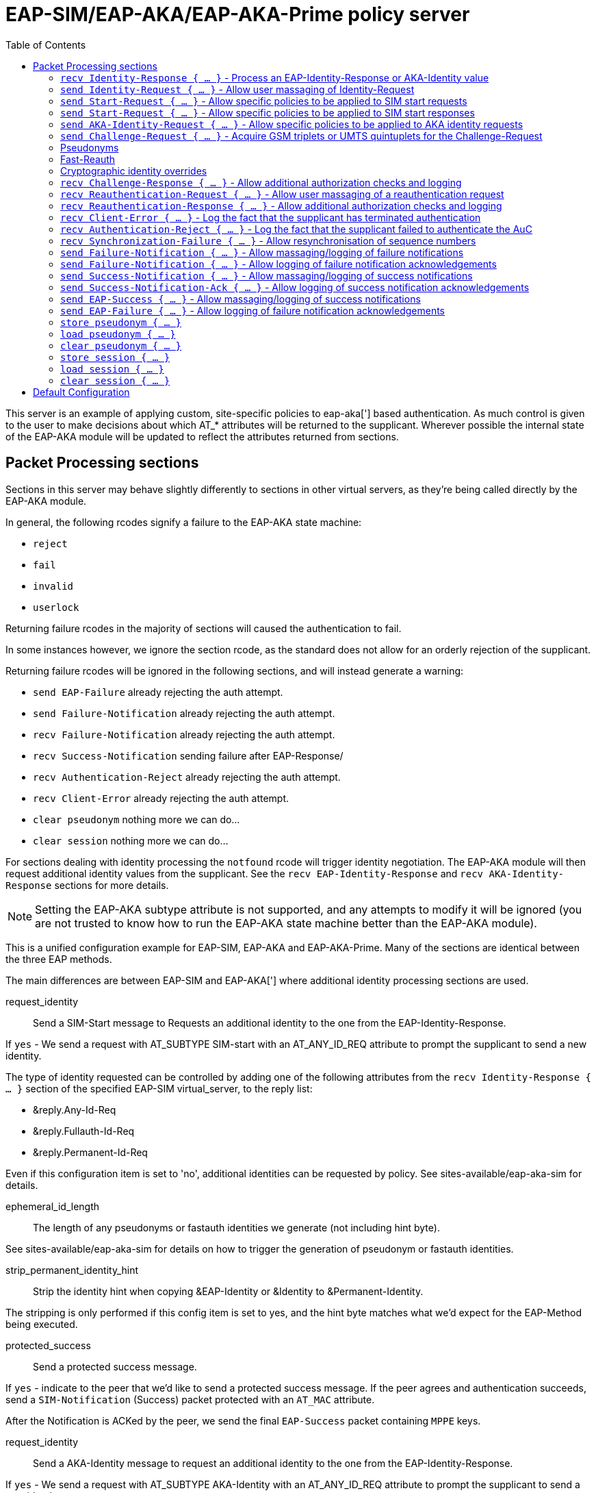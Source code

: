 
:toc:



= EAP-SIM/EAP-AKA/EAP-AKA-Prime policy server

This server is an example of applying custom, site-specific policies
to eap-aka['] based authentication.
As much control is given to the user to make decisions about which
AT_* attributes will be returned to the supplicant. Wherever
possible the internal state of the EAP-AKA module will be updated
to reflect the attributes returned from sections.



## Packet Processing sections

Sections in this server may behave slightly differently to sections
in other virtual servers, as they're being called directly by the
EAP-AKA module.

In general, the following rcodes signify a failure to the EAP-AKA
state machine:

- `reject`
- `fail`
- `invalid`
- `userlock`

Returning failure rcodes in the majority of sections will caused the
authentication to fail.

In some instances however, we ignore the section rcode, as the standard
does not allow for an orderly rejection of the supplicant.

Returning failure rcodes will be ignored in the following sections, and
will instead generate a warning:

- `send EAP-Failure`			already rejecting the auth attempt.
- `send Failure-Notification`	already rejecting the auth attempt.
- `recv Failure-Notification`	already rejecting the auth attempt.
- `recv Success-Notification`	sending failure after EAP-Response/
- `recv Authentication-Reject`	already rejecting the auth attempt.
- `recv Client-Error`		already rejecting the auth attempt.
- `clear pseudonym`			nothing more we can do...
- `clear session`			nothing more we can do...

For sections dealing with identity processing the `notfound` rcode
will trigger identity negotiation. The EAP-AKA module will then request
additional identity values from the supplicant.  See the `recv
EAP-Identity-Response` and `recv AKA-Identity-Response` sections for more
details.

NOTE: Setting the EAP-AKA subtype attribute is not supported, and any
attempts to modify it will be ignored (you are not trusted to know how to
run the EAP-AKA state machine better than the EAP-AKA module).



This is a unified configuration example for EAP-SIM, EAP-AKA
and EAP-AKA-Prime.  Many of the sections are identical between
the three EAP methods.

The main differences are between EAP-SIM and EAP-AKA['] where
additional identity processing sections are used.



request_identity:: Send a SIM-Start message to Requests
an additional identity to the one from the EAP-Identity-Response.

If `yes` - We send a request with AT_SUBTYPE SIM-start
with an AT_ANY_ID_REQ attribute to prompt the supplicant
to send a new identity.

The type of identity requested can be controlled by adding
one of the following attributes from the
`recv Identity-Response { ... }` section of the specified
EAP-SIM virtual_server, to the reply list:

- &reply.Any-Id-Req
- &reply.Fullauth-Id-Req
- &reply.Permanent-Id-Req

Even if this configuration item is set to 'no', additional
identities can be requested by policy.
See sites-available/eap-aka-sim for details.



ephemeral_id_length:: The length of any pseudonyms or
fastauth identities we generate (not including hint byte).

See sites-available/eap-aka-sim for details on how to trigger
the generation of pseudonym or fastauth identities.



strip_permanent_identity_hint:: Strip the identity hint when
copying &EAP-Identity or &Identity to &Permanent-Identity.

The stripping is only performed if this config item is set
to yes, and the hint byte matches what we'd expect for the
EAP-Method being executed.



protected_success:: Send a protected success message.

If `yes` - indicate to the peer that we'd like to send
a protected success message.  If the peer agrees and
authentication succeeds, send a `SIM-Notification` (Success)
packet protected with an `AT_MAC` attribute.

After the Notification is ACKed by the peer, we send
the final `EAP-Success` packet containing `MPPE` keys.


request_identity:: Send a AKA-Identity message to request
an additional identity to the one from the EAP-Identity-Response.

If `yes` - We send a request with AT_SUBTYPE AKA-Identity
with an AT_ANY_ID_REQ attribute to prompt the supplicant
to send a new identity.

The type of identity requested can be controlled by adding
one of the following attributes from the
`recv Identity-Response { ... }` section of the specified
EAP-AKA virtual_server, to the reply list:

- &reply.Any-Id-Req
- &reply.Fullauth-Id-Req
- &reply.Permanent-Id-Req

Even if this configuration item is set to 'no', additional
identities can be requested by policy.
See sites-available/eap-aka-sim for details.



ephemeral_id_length:: The length of any pseudonyms or
fastauth identities we generate (not including hint byte).



strip_permanent_identity_hint:: Strip the identity hint when
copying &EAP-Identity or &Identity to &Permanent-Identity.

The stripping is only performed if this config item is set
to yes, and the hint byte matches what we'd expect for the
EAP-Method being executed.



protected_success:: Send a protected success message.

If `yes` - indicate to the peer that we'd like to send
a protected success message.  If the peer agrees and
authentication succeeds, send a `AKA-Notification` (Success)
packet protected with an `AT_MAC` attribute.

After the Notification is ACKed by the peer, we send
the final `EAP-Success` packet containing `MPPE` keys.



network_name:: The default value used for AT_KDF_INPUT

EAP-AKA-Prime mixes various keys with a network identifier
specifying the user's point of connection into the network
to prevent vectors being used where they were not intended
to be.

The value of the AT_KDF_INPUT can be overridden in the
eap-aka-prime virtual server with &reply.KDF-Input if
this value needs to be determined dynamically.

How this value should be created and formatted is specified
in 3GPP.24.302.



request_identity:: Send a AKA-Identity message to request
an additional identity to the one from the EAP-Identity-Response.

If `yes` - We send a request with AT_SUBTYPE AKA-Identity
with an AT_ANY_ID_REQ attribute to prompt the supplicant
to send a new identity.

The type of identity requested can be controlled by adding
one of the following attributes from the
`recv Identity-Response { ... }` section of the specified
EAP-AKA virtual_server, to the reply list:

- &reply.Any-Id-Req
- &reply.Fullauth-Id-Req
- &reply.Permanent-Id-Req

Even if this configuration item is set to 'no', additional
identities can be requested by policy.
See sites-available/eap-aka-sim for details.



ephemeral_id_length:: The length of any pseudonyms or
fastauth identities we generate (not including hint byte).

See sites-available/eap-aka-sim for details on how to trigger
the generation of pseudonym or fastauth identities.



strip_permanent_identity_hint:: Strip the identity hint when
copying &EAP-Identity or &Identity to &Permanent-Identity.

The stripping is only performed if this config item is set
to yes, and the hint byte matches what we'd expect for the
EAP-Method being executed.



protected_success:: Send a protected success message.

If `yes` - indicate to the peer that we'd like to send
a protected success message.  If the peer agrees and
authentication succeeds, send a `AKA-Notification` (Success)
packet protected with an `AT_MAC` attribute.

After the Notification is ACKed by the peer, we send
the final `EAP-Success` packet containing `MPPE` keys.



### `recv Identity-Response { ... }` - Process an EAP-Identity-Response or AKA-Identity value

This is usually the first section called when starting a new EAP-AKA
session, and will be called for each round of identity negotiation.

The following request attributes are available:
- `Identity`			the identity value received in the
				EAP-Identity-Response.
- `Permanent-Identity`	If the hint byte at the start of the
		identity string indicated it was
		permanent.

- `Identity-Type`		The type of identity the 'hint' byte
		at the start of the identity indicates.
		- `Permanent`
		- `Pseudonym`
		- `Fastauath`

- `Method-Hint`		The EAP-Method the 'hint' byte
		at the start of the identity indicates:
		- `AKA-Prime`
		- `AKA`
		- `SIM`

At the end of this section the value of `&Identity-Type` will be
checked to see if any additional identity processing steps are
required.

The following actions are associated with the various
`Identity-Type` values:
- `Permanent`::	The current `&Identity` value will be copied to
  	`&session-state.Permanent-Identity`.  The hint byte
   	will be stripped if the hint matches the current
	EAP-Method.  If the hint byte does not match
	the current EAP-Method the complete value of
	Identity will be copied.  In both cases the realm
	will also be stripped.  You can override the
	identity stored here in policy.
- `Pseudonym`::	`load pseudonym { ... }` will be called.
- `Fastauth`::	`load session { ... }` will be called.

#### Identity hints

In EAP-AKA['] and EAP-SIM, the first byte of the identity is used as
a hint about what type of identity has been provided by the
supplicant and which EAP method should be started.

`Identity-Type` and `Method-Hint` are added by the EAP-AKA module as
a convenience to help determine if additional identities should be
requested.

If for whatever reason the provided ID isn't not recognised or
cannot be processed, you should return `notfound` from this section
to request an additional identity from the supplicant.

Adding any of the following attributes to the reply list will also
cause an additional identity to bre request from the supplicant.

- `Permanent-Id-Req`		request the supplicants `Permanent` Id
		usually its IMSI number.
- `Fullauth-Id-Req`		request either a `Permanent` or a
		`Pseudonym` identity`.
- `Any-Id-Req`		request any identity
		(`Fastauth`, `Pseudonym`, `Permanent``).

NOTE: We do not currently support handover between the EAP-AKA/SIM
modules.  Usually this is not an issue because EAP Negotiation
allows the supplicant and server to negotiate a mutually acceptable
EAP type. If, however, you want to avoid the additional round trips
involved in that negotiation, you can use
`%(aka_sim_id_method:%{User-Name})` in the top level virtual server,
which will return the EAP method hinted by the identity, and then
set `&control.EAP-Type` to an appropriate value before calling the
EAP module.

#### Pseudonyms

When receiving a `Identity-Type = Pseudonym` request, the pseudonym
should either be decrypted or resolved to a permanent identity.
Identity resolution can be done here, or in the `load pseudonym { ... }`
section.

If for whatever reason the identity cannot be validated, you should
return `notfound` to request an additional identity.

NOTE: Setting `&Method-Hint = Pseudonym` here will cause the server
to execute the `load pseudonym { ... }` section next.  This is
sometimes useful when dealing with non-standard pseudonym identities.

#### Reauthentication

When receiving a `Identity-Type = Fastauth` request, the fastauth
identity should be resolved in a datastore of valid fastauth
identities.
Session resolution can be done here, or in the `load session { ... }`
section.

If the identity cannot be resolved, you should return `notfound` to
request an additional identity.

NOTE: Setting `&Method-Hint = Fastauth` here will cause the server
to execute the `load session { ... }` section next.  This is
sometimes useful when dealing with non-standard fastauth identities.

#### Custom identity schemes

Multiple identity privacy schemes have been proposed for
EAP-SIM/AKA/AKA'.  Instead of hard coding implementations in the server
source we've provided the necessary cryptographic functions for them to be
implemented in policy.

The notable exception to this is the scheme described in
3GPP TS 33.234 which is supported via the following expansions functions:

- 3gpp_temporary_id_key_index
- 3gpp_temporary_id_decrypt
- 3gpp_temporary_id_encrypt

The rlm_cipher module and the &control.KDF-Identity attribute override
(see notes below) are provided to allow the "Privacy Protection for EAP-AKA"
scheme described by 3GPP S3-170116 and the Wireless Broadband Allowance
document "IMSI PRIVACY PROTECTION FOR WI-FI".



### `send Identity-Request { ... }` - Allow user massaging of Identity-Request

This section is called when a new Start or AKA-Identity request is
sent to the supplicant, unless `send Start { ... }` or `send
AKA-Identity { ... }` sections are provided, in which case they will
be used instead.



### `send Start-Request { ... }` - Allow specific policies to be applied to SIM start requests

This section is optional, and may be used to specify EAP-SIM only
logic for sending Start requests.

If this section is not provided, `send Identity-Request { ... }`
will be executed instead.

The Identity and Start messages perform a very similar role in
EAP-SIM/EAP-AKA, the main difference being, Start messages also
allow the version of EAP-SIM to be negotiated.



### `send Start-Request { ... }` - Allow specific policies to be applied to SIM start responses

This section is optional, and may be used to specify EAP-SIM only
logic for sending Start requests.

If this section is not provided, `send Identity-Request { ... }`
will be executed instead.

The Identity and Start messages perform a very similar role in
EAP-SIM/EAP-AKA, the main difference being, Start messages also
allow the version of EAP-SIM to be negotiated.



### `send AKA-Identity-Request { ... }` - Allow specific policies to be applied to AKA identity requests

This section is optional, and may be used to specify
EAP-AKA/EAP-AKA['] only logic for sending AKA-Identity requests.

If this section is not provided, `send Identity-Request { ... }`
will be executed instead.

The Identity and Start messages perform a very similar role in
EAP-SIM/EAP-AKA, the main difference being, Start messages also
allow the version of EAP-SIM to be negotiated.



### `send Challenge-Request { ... }` - Acquire GSM triplets or UMTS quintuplets for the Challenge-Request

NOTE: It's recommended to perform identity resolution in `recv
EAP-Identity-Response` or `recv Identity-Response` and request or
generate UMTS quintuplets in this section.

The following attributes are added by the EAP-AKA module to the
control list:

- `SIM-AMF = 0x8000`	Only set when using EAP-AKA'.
	This is a hint to any modules generating or
	retrieving UMTS quintuplets that the AMF
	separation bit should be high.

The following attributes are added by the EAP-AKA module to the reply
list, to be modified by policy:

- `KDF-Input`	Only set when using EAP-AKA'
	Is initially set to the value of the
	`network_name` configuration item.  But can
	be set to anything.  If EAP is running over
	RADIUS this should usually be the SSID
	portion of Called-Station-ID.
- `Bidding`		Only set when using EAP-AKA and the
	configuration item `prefer_aka_prime` is 'yes',
	or no `prefer_aka_prime` value is provided and
	EAP-AKA' is enabled in the same EAP module.
- `Result-Ind`	Set when the configuration item
	`protected_success` is 'yes'.

Two sets of control attributes are used depending on how the
quintuplets are being acquired.

If generating triplets or quintuplets locally you should provide the
following control attributes:

- `SIM-Ki`::		Secret shared by the AuC and SIM card.
- `SIM-SQN`::	Sequence number.  Must be stored/incremented
	for each set of quintuplets generated.  Used
	for replay protection, should be a higher
	value than the counterpart SQN on the SIM.
- `SIM-OP`/`SIM-OPc`::Operator Variant Algorithm Configuration Field.
	Input to milenage.  Can provide SIM-OPc if you
	already have access to it, else the OPc will
	be derived from the OP. Must match the value
	configured on the SIM card.

If retrieving triplets from the AuC, you should should provide
three sets of the following control attributes:

- `KC`::		Authentication value from the AuC.
- `RAND`::		User authentication challenge.
- `SRES`::		Signing response.

If retrieving quintuplets from an AuC, you should provide the
following control attributes:

- `AUTN`::		Authentication value from the AuC.
- `CK`::		Ciphering Key.
- `IK`::		Integrity Key.
- `RAND`::		User authentication challenge.
- `XRES`::		Signing response.
- `SQN`::		(optional)
- `AK`::  		(optional)

### Pseudonyms

For identity privacy you may include a `&reply.Next-Pseudonym`
attribute. `&reply.Next-Pseudonym` must be a valid UTF8 string and
MUST NOT contain a realm.  The supplicant will decorate the identity
as appropriate to ensure correct routing.

The following facilitates may be useful when generating pseudonym
values:

- The encrypt expansions of the `rlm_cipher` module.
- The `%(3gpp_pseudonym_encrypt:)` expansion.
- The `%{rand:}` expansion.

NOTE: Add a `&reply.Next-Pseudonym-Id` attribute in this section to
avoid having the permanent Id of the SIM exposed during subsequent
authentication attempts.
The value of this attribute may be empty (a zero length string) if
which case a random value with the correct hint character will be
generated for you.

### Fast-Reauth

For identity privacy, to reduce load on the AuC, and to improve
authentication times/user experience, fast re-authentication may be
used.

Fast re-authentication is very similar to session-resumption in TLS
based EAP methods, where the original MK (Master Key) is stored and
then used to generate new MSKs (Master Session Keys) for subsequent
authentication attempts.

NOTE: Add a `&reply.Next-Reauth-Id` attribute in this section, to
allow session-resumption for subsequent authentication attempts.
The value of this attribute may be empty (a zero length string) if
which case a random value with the correct hint character will be
generated for you.

### Cryptographic identity overrides

The identity provided as the value of EAP-Response/Identity or in
the last processed EAP-Response/AKA-Identity or
EAP-Response/SIM-Start message is used as an input to generate the
MK (Master Key) in full authentication, and XKEY' in
re-authentication.

The identity used as inputs for these cryptographic values must be
identical on both the supplicant and the EAP server, otherwise
authentication will fail with the supplicant returning a
EAP-Response/(AKA|SIM)-Client-Error message with an
AT_CLIENT_ERROR_CODE of "unable to process packet".

Some handset manufacturers have implemented identity schemes which
require an identity not provided in the EAP-Response/Identity
message, or sent as an AT_IDENTITY value. One such identity privacy
scheme described by 3GPP S3-170116 "Privacy Protection for EAP-AKA",
where the cryptographic identity is the plaintext extracted from
the encrypted identity blob.  The same behaviour is required for the
evolution of that standard published by the WBA
"IMSI PRIVACY PROTECTION FOR WI-FI".

Both standards as implemented in iOS and Android violate https://tools.ietf.org/html/rfc4186[RFC 4186],
https://tools.ietf.org/html/rfc4187[RFC 4187],and https://tools.ietf.org/html/rfc5448[RFC 5448] in requiring that the Identity input to the
cryptographic function used to derive the MK for the session be set
to the decrypted identity, not the last value of AT_IDENTITY as
stated by the original RFCs.

No where is this mentioned in either the original 3GPP proposal or the
WBA document.

If you need to implement one of these identity privacy schemes, the
cryptographic identity can be specified with `&control.KDF-Identity`.



### `recv Challenge-Response { ... }` - Allow additional authorization checks and logging

The following rcodes have special meanings in this section:

- `reject`			Reject the authentication attempt, send
		a Failure-Notification with an
		AT_NOTIFICATION value of 1026
		(User has been temporarily denied access).
- `userlock`			Reject the authentication attempt, send
		a Failure-Notification with an
		AT_NOTIFICATION value of 1026
		(User has been temporarily denied access).
- `notfound`			Reject the authentication attempt, send
		a Failure-Notification with an
		AT_NOTIFICATION value of 1031
		(User has not subscribed to the requested service).
- `invalid`			Reject the authentication attempt, send
		a Failure-Notification with an
		AT_NOTIFICATION value of 0
		(General failure after authentication).
- `Fail`			Reject the authentication attempt, send
		a Failure-Notification with an
		AT_NOTIFICATION value of 0
		(General failure after authentication).
- Anything else		Continue processing the request.



### `recv Reauthentication-Request { ... }` - Allow user massaging of a reauthentication request

There's not much to do here as the majority of the work for
session resumption is done in `load session { ... }`.

Add a `&reply.Next-Pseudonym-Id` attribute in this section if you want
to allow avoid having the permanent Id of the SIM exposed during
subsequent authentication attempts.

Add a `&reply.Next-Reauth-Id` attribute in this section, to allow
session resumption for subsequent authentication attempts.

The following rcodes have special meanings in this section:

- `reject`			Reject the authentication attempt, send
		a Failure-Notification with an
		AT_NOTIFICATION value of 16384
		(General Failure).
- `userlock`			Reject the authentication attempt, send
		a Failure-Notification with an
		AT_NOTIFICATION value of 16384
		(General Failure).
- `ok`			Continue with reauthentication.
- `updated`			Continue with reauthentication.
- `noop`			Continue with reauthentication.
- Anything else		Fall back to full authentication.

NOTE: You should use fresh reauthentication ID values here, else the
supplicant may be tracked as they would if their permanent Id has been
used.



### `recv Reauthentication-Response { ... }` - Allow additional authorization checks and logging

Uses the same rcode mappings as `recv Challenge-Response { ... }`.

Will not allow a transition back to the challenge state, as it's
not clear that this is allowed by RFC4186/RFC4187.



### `recv Client-Error { ... }` - Log the fact that the supplicant has terminated authentication

The reason for the error should be available in `&Client-Error-Code`

After this section is run authentication fails immediately with no
EAP-Response/AKA-Notification round.



### `recv Authentication-Reject { ... }` - Log the fact that the supplicant failed to authenticate the AuC

NOTE: Only used for EAP-AKA and EAP-AKA'

The supplicant will respond with EAP-Response/AKA-Authentication-Reject
whenever it cannot validate the AUTN (authentication) value provided in the
EAP-Request/AKA-Challenge packet.

No additional attributes are provided by the supplicant that specify
the error.

After this section is run authentication fails immediately with no
EAP-Response/AKA-Notification round.



### `recv Synchronization-Failure { ... }` - Allow resynchronisation of sequence numbers

NOTE: Only used for EAP-AKA and EAP-AKA'

In some instances the SQN on the SIM card and the SQN in the AuC can
get out of sync.  When this happens the supplicant will send a
EAP-Response/Synchronization-Failure message with an AUTS attribute.

If the original UMTS quintuplets were calculated locally and you
provided Ki and OP/OPc in the Challenge-Request round, then the
EAP-AKA module will automatically calculate a new SQN for you and
place it in `&control.SIM-SQN`.  You should store this new SQN.

As a convenience, the EAP-AKA module will also repopulate
&control.SIM-Ki and &control.SIM-OPc so you do not need to retrieve
them again in the `send Challenge-Request { ... }` section.

If the UMTS quintuplets were provided by an AuC, you should submit
the AUTS value to the AuC to allow it to calculate a new SQN, then
retrieve a new UMTS quintuplet in the
`send Challenge-Request { ... }` section.

If the rcode returned from this section does not indicate failure
and a &control.SQN value is provided, we send a new challenge to
the supplicant and continue; otherwise authentication fails.

NOTE: Only one Synchronisation attempt is permitted per
authentication attempt.



### `send Failure-Notification { ... }` - Allow massaging/logging of failure notifications

NOTE: The rcode returned from this section is ignored.



### `send Failure-Notification { ... }` - Allow logging of failure notification acknowledgements

NOTE: The rcode returned from this section is ignored.



### `send Success-Notification { ... }` - Allow massaging/logging of success notifications

Uses the same rcode mappings as `recv Challenge-Response { ... }`.

NOTE: Only entered if protected result indications are used.



### `send Success-Notification-Ack { ... }` - Allow logging of success notification acknowledgements

NOTE: The rcode returned from this section is ignored.



### `send EAP-Success { ... }` - Allow massaging/logging of success notifications

NOTE: The rcode returned from this section is ignored if we have already sent
a Success-Notification, otherwise the same rcode mappings as
`recv Challenge-Response { ... }` are used.



### `send EAP-Failure { ... }` - Allow logging of failure notification acknowledgements

NOTE: The rcode returned from this section is ignored.



### `store pseudonym { ... }`

If when sending a Challenge-Request Reauthentication-Request a
`&reply.Next-Pseudonym-Id` attribute is found, this section will be
called.

If `&reply.Next-Pseudonym-Id` is empty, it will be filled with a random
string of alphanumeric characters.

For consistency, &reply.Next-Pseudonym-Id will also be made available
temporarily in `&Next-Pseudonym-Id` for use as a key.

You should store the following attributes against the key
`&Next-Paeudonym-Id`:

- `&session-state.Permanent-Identity`::The permanent identity of the user.

If a failure rcode is returned authentication continues but the
Next-Pseudonym-Id will not be sent to the supplicant.

NOTE: The cache module is ideally suited for storing pseudonym
data.  If you're using multiple instances of FreeRADIUS in a
failover cluster, you may wish to use the redis or memcached drivers
to provide a unified pseudonym store.

NOTE: If you're using 3GPP style encrypted pseudonyms you do not
need populate this section.  You should however, provide a policy
for `load session { ... }`, and use that to decrypt the pseudonym.



### `load pseudonym { ... }`

This section will be called prior to entering the AKA-CHALLENGE state.

You should restore the contents of the following attributes using
`&Next-Pseudonym-Id` as a key:

- `&session-state.Permanent-Identity`::The permanent identity of the user.

NOTE: If you're using 3GPP style encrypted pseudonyms, you should
decrypt the pseudonym here, and store the decrypted value in
`&session-state.Permanent-Identity`.



### `clear pseudonym { ... }`

This section we be called if authentication or re-authentication fails.

You should remove any session information stored against
`&Next-Pseudonym-Id`.



### `store session { ... }`

If when sending a Reauthentication-Request a `&reply.Next-Reauth-Id`
attribute is found, this section will be called.

You should restore the contents of the following attributes using
`&session-state.Session-ID` or `&reply.Next-Reauth-Id` as a key:

- `&session-state.Counter`::		How many times this session has
			been resumed.
- `&session-state.Session-Data`::	The master session key.
- `&session-state.Permanent-Identity`::(optionally) the permanent
			identity of the user.

If a failure rcode is returned, authentication continues but the
Next-Reauth-Id will not be sent to the supplicant.

NOTE: The cache module is ideally suited for storing session data.
If you're using multiple instances of FreeRADIUS in a failover
cluster, you may wish to use the redis or memcached drivers to
provide a unified session store.



### `load session { ... }`

This section will be called prior to attempting re-authentication.

You should restore the contents of the following attributes using
`&session-state.Session-ID` or `&reply.Next-Reauth-Id` as a key:

- `&session-state.Counter`::		How many times this session has
			been resumed.
- `&session-state.Session-Data`::	The master session key.
- `&session-state.Permanent-Identity`::(optionally) the permanent
			identity of the user.

The following rcodes have special meanings in this section:

- `reject`			Reject the authentication attempt, send
		a Failure-Notification with an
		AT_NOTIFICATION value of 16384
		(General Failure).
- `userlock`			Reject the authentication attempt, send
		a Failure-Notification with an
		AT_NOTIFICATION value of 16384
		(General Failure).
- `ok`			Continue with reauthentication.
- `updated`			Continue with reauthentication.
- Anything else		Fall back to full authentication.



### `clear session { ... }`

This section we be called if authentication or re-authentication fails.

You should remove any session information stored against
`&Next-Reauth-Id`.


== Default Configuration

```
#					Success Notification-ACK would
#					violate the standard.
server eap-aka-sim {
#	namespace = eap-sim
	namespace = eap-aka
#	namespace = eap-aka-prime
#	eap-sim {
#		request_identity = no
#		ephemeral_id_length = 14
#		strip_permanent_identity_hint = yes
#		protected_success = yes
#	}
	eap-aka {
#		request_identity = no
#		ephemeral_id_length = 14
#		strip_permanent_identity_hint = yes
#		protected_success = yes
	}
#	eap-aka-prime {
#		network_name = ""
#		request_identity = no
#		ephemeral_id_length = 14
#		strip_permanent_identity_hint = yes
#		protected_success = yes
#	}
	recv Identity-Response {
		ok
	}
	send Identity-Request {
		ok
	}
#	send Start-Request {
#		ok
#	}
#	recv Start-Response {
#		ok
#	}
#	send AKA-Identity-Request {
#		ok
#	}
	send Challenge-Request {
		ok
	}
	recv Challenge-Response {
		ok
	}
	send Reauthentication-Request {
		ok
	}
	recv Reauthentication-Response {
		ok
	}
	recv Client-Error {
		ok
	}
	recv Authentication-Reject {
		ok
	}
	recv Synchronization-Failure {
		ok
	}
	send Failure-Notification {
		ok
	}
	recv Failure-Notification-ACK {
		ok
	}
	send Success-Notification {
		ok
	}
	recv Success-Notification-ACK {
		ok
	}
	send EAP-Success {
		ok
	}
	recv EAP-Failure {
		ok
	}
	store pseudonym {
		ok
	}
	load pseudonym {
		ok
	}
	clear pseudonym {
		ok
	}
	store session {
		ok
	}
	load session {
		ok
	}
	clear session {
		ok
	}
}
```
